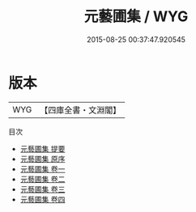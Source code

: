 #+TITLE: 元藝圃集 / WYG
#+DATE: 2015-08-25 00:37:47.920545
* 版本
 |       WYG|【四庫全書・文淵閣】|
目次
 - [[file:KR4h0114_000.txt::000-1a][元藝圃集 提要]]
 - [[file:KR4h0114_000.txt::000-3a][元藝圃集 原序]]
 - [[file:KR4h0114_001.txt::001-1a][元藝圃集 卷一]]
 - [[file:KR4h0114_002.txt::002-1a][元藝圃集 卷二]]
 - [[file:KR4h0114_003.txt::003-1a][元藝圃集 卷三]]
 - [[file:KR4h0114_004.txt::004-1a][元藝圃集 卷四]]
